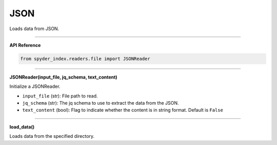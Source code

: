 JSON
============================================

Loads data from JSON.

_____

| **API Reference**

.. code-block:: python

    from spyder_index.readers.file import JSONReader

_____

| **JSONReader(input_file, jq_schema, text_content)**

Initialize a JSONReader.

- ``input_file`` (str): File path to read.
- ``jq_schema`` (str): The jq schema to use to extract the data from the JSON.
- ``text_content`` (bool): Flag to indicate whether the content is in string format. Default is ``False``

_____

| **load_data()**

Loads data from the specified directory.